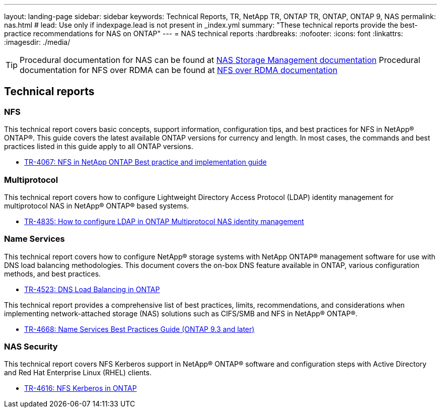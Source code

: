 ---
layout: landing-page
sidebar: sidebar
keywords: Technical Reports, TR, NetApp TR, ONTAP TR, ONTAP, ONTAP 9, NAS
permalink: nas.html
# lead: Use only if indexpage.lead is not present in _index.yml
summary: "These technical reports provide the best-practice recommendations for NAS on ONTAP"
---
= NAS technical reports
:hardbreaks:
:nofooter:
:icons: font
:linkattrs:
:imagesdir: ./media/

[TIP]
====
Procedural documentation for NAS can be found at link:https://docs.netapp.com/us-en/ontap/nas-management/index.html[NAS Storage Management documentation]
Procedural documentation for NFS over RDMA can be found at link:https://docs.netapp.com/us-en/ontap/nfs-rdma/[NFS over RDMA documentation]
====

== Technical reports
=== NFS
This technical report covers basic concepts, support information, configuration tips, and best practices for NFS in NetApp® ONTAP®. This guide covers the latest available ONTAP versions for currency and length. In most cases, the commands and best practices listed in this guide apply to all ONTAP versions.

    - link:https://www.netapp.com/pdf.html?item=/media/10720-tr-4067.pdf[TR-4067: NFS in NetApp ONTAP Best practice and implementation guide]

=== Multiprotocol
This technical report covers how to configure Lightweight Directory Access Protocol (LDAP) identity management for multiprotocol NAS in NetApp® ONTAP® based systems.

    - link:https://www.netapp.com/pdf.html?item=/media/19423-tr-4835.pdf[TR-4835: How to configure LDAP in ONTAP Multiprotocol NAS identity management]

=== Name Services
This technical report covers how to configure NetApp® storage systems with NetApp ONTAP® management software for use with DNS load balancing methodologies. This document covers the on-box DNS feature available in ONTAP, various configuration methods, and best practices.

    - https://www.netapp.com/pdf.html?item=/media/19370-tr-4523.pdf[TR-4523: DNS Load Balancing in ONTAP]

This technical report provides a comprehensive list of best practices, limits, recommendations, and considerations when implementing network-attached storage (NAS) solutions such as CIFS/SMB and NFS in NetApp® ONTAP®.

    - link:https://www.netapp.com/pdf.html?item=/media/16328-tr-4668pdf.pdf[TR-4668: Name Services Best Practices Guide (ONTAP 9.3 and later)]

=== NAS Security
This technical report covers NFS Kerberos support in NetApp® ONTAP® software and configuration steps with Active Directory and Red Hat Enterprise Linux (RHEL) clients. 

    - link:https://www.netapp.com/pdf.html?item=/media/19384-tr-4616.pdf[TR-4616: NFS Kerberos in ONTAP]
